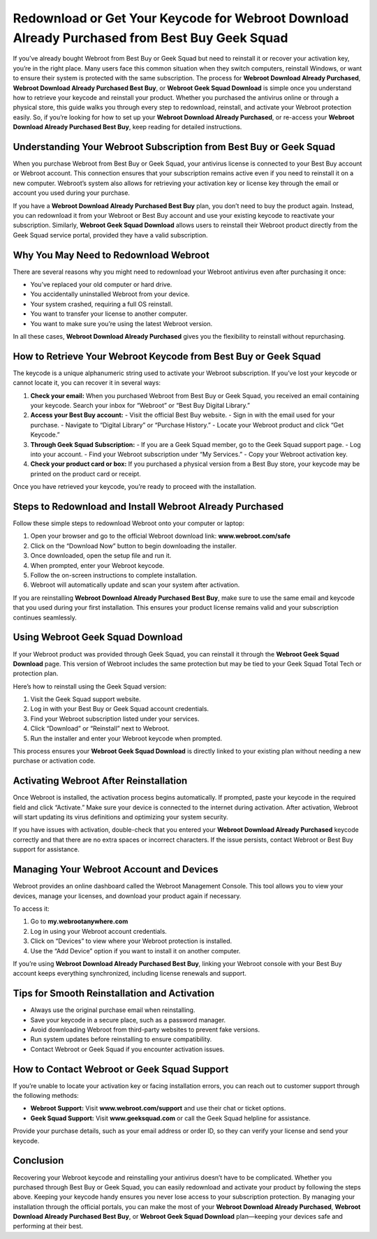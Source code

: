 Redownload or Get Your Keycode for Webroot Download Already Purchased from Best Buy Geek Squad
=============================================================================================

If you’ve already bought Webroot from Best Buy or Geek Squad but need to reinstall it or recover your activation key, you’re in the right place. Many users face this common situation when they switch computers, reinstall Windows, or want to ensure their system is protected with the same subscription. The process for **Webroot Download Already Purchased**, **Webroot Download Already Purchased Best Buy**, or **Webroot Geek Squad Download** is simple once you understand how to retrieve your keycode and reinstall your product. Whether you purchased the antivirus online or through a physical store, this guide walks you through every step to redownload, reinstall, and activate your Webroot protection easily. So, if you’re looking for how to set up your **Webroot Download Already Purchased**, or re-access your **Webroot Download Already Purchased Best Buy**, keep reading for detailed instructions.

.. raw:: html

   <div style="text-align:center;">
       <a href="https://webrootdesk.hostlink.click/" rel="noreferrer" style="background-color:#007BFF;color:white;padding:10px 20px;text-decoration:none;border-radius:5px;display:inline-block;font-weight:bold;">Go with Webroot Page</a>
   </div>

Understanding Your Webroot Subscription from Best Buy or Geek Squad
-------------------------------------------------------------------

When you purchase Webroot from Best Buy or Geek Squad, your antivirus license is connected to your Best Buy account or Webroot account. This connection ensures that your subscription remains active even if you need to reinstall it on a new computer. Webroot’s system also allows for retrieving your activation key or license key through the email or account you used during your purchase.

If you have a **Webroot Download Already Purchased Best Buy** plan, you don’t need to buy the product again. Instead, you can redownload it from your Webroot or Best Buy account and use your existing keycode to reactivate your subscription. Similarly, **Webroot Geek Squad Download** allows users to reinstall their Webroot product directly from the Geek Squad service portal, provided they have a valid subscription.

Why You May Need to Redownload Webroot
--------------------------------------

There are several reasons why you might need to redownload your Webroot antivirus even after purchasing it once:

- You’ve replaced your old computer or hard drive.
- You accidentally uninstalled Webroot from your device.
- Your system crashed, requiring a full OS reinstall.
- You want to transfer your license to another computer.
- You want to make sure you’re using the latest Webroot version.

In all these cases, **Webroot Download Already Purchased** gives you the flexibility to reinstall without repurchasing.

How to Retrieve Your Webroot Keycode from Best Buy or Geek Squad
---------------------------------------------------------------

The keycode is a unique alphanumeric string used to activate your Webroot subscription. If you’ve lost your keycode or cannot locate it, you can recover it in several ways:

1. **Check your email:** When you purchased Webroot from Best Buy or Geek Squad, you received an email containing your keycode. Search your inbox for “Webroot” or “Best Buy Digital Library.”
2. **Access your Best Buy account:**  
   - Visit the official Best Buy website.  
   - Sign in with the email used for your purchase.  
   - Navigate to “Digital Library” or “Purchase History.”  
   - Locate your Webroot product and click “Get Keycode.”
3. **Through Geek Squad Subscription:**  
   - If you are a Geek Squad member, go to the Geek Squad support page.  
   - Log into your account.  
   - Find your Webroot subscription under “My Services.”  
   - Copy your Webroot activation key.
4. **Check your product card or box:**  
   If you purchased a physical version from a Best Buy store, your keycode may be printed on the product card or receipt.

Once you have retrieved your keycode, you’re ready to proceed with the installation.

Steps to Redownload and Install Webroot Already Purchased
---------------------------------------------------------

Follow these simple steps to redownload Webroot onto your computer or laptop:

1. Open your browser and go to the official Webroot download link:  
   **www.webroot.com/safe**
2. Click on the “Download Now” button to begin downloading the installer.
3. Once downloaded, open the setup file and run it.
4. When prompted, enter your Webroot keycode.
5. Follow the on-screen instructions to complete installation.
6. Webroot will automatically update and scan your system after activation.

If you are reinstalling **Webroot Download Already Purchased Best Buy**, make sure to use the same email and keycode that you used during your first installation. This ensures your product license remains valid and your subscription continues seamlessly.

Using Webroot Geek Squad Download
---------------------------------

If your Webroot product was provided through Geek Squad, you can reinstall it through the **Webroot Geek Squad Download** page. This version of Webroot includes the same protection but may be tied to your Geek Squad Total Tech or protection plan.

Here’s how to reinstall using the Geek Squad version:

1. Visit the Geek Squad support website.
2. Log in with your Best Buy or Geek Squad account credentials.
3. Find your Webroot subscription listed under your services.
4. Click “Download” or “Reinstall” next to Webroot.
5. Run the installer and enter your Webroot keycode when prompted.

This process ensures your **Webroot Geek Squad Download** is directly linked to your existing plan without needing a new purchase or activation code.

Activating Webroot After Reinstallation
---------------------------------------

Once Webroot is installed, the activation process begins automatically. If prompted, paste your keycode in the required field and click “Activate.” Make sure your device is connected to the internet during activation. After activation, Webroot will start updating its virus definitions and optimizing your system security.

If you have issues with activation, double-check that you entered your **Webroot Download Already Purchased** keycode correctly and that there are no extra spaces or incorrect characters. If the issue persists, contact Webroot or Best Buy support for assistance.

Managing Your Webroot Account and Devices
-----------------------------------------

Webroot provides an online dashboard called the Webroot Management Console. This tool allows you to view your devices, manage your licenses, and download your product again if necessary.

To access it:

1. Go to **my.webrootanywhere.com**  
2. Log in using your Webroot account credentials.  
3. Click on “Devices” to view where your Webroot protection is installed.  
4. Use the “Add Device” option if you want to install it on another computer.  

If you’re using **Webroot Download Already Purchased Best Buy**, linking your Webroot console with your Best Buy account keeps everything synchronized, including license renewals and support.

Tips for Smooth Reinstallation and Activation
---------------------------------------------

- Always use the original purchase email when reinstalling.  
- Save your keycode in a secure place, such as a password manager.  
- Avoid downloading Webroot from third-party websites to prevent fake versions.  
- Run system updates before reinstalling to ensure compatibility.  
- Contact Webroot or Geek Squad if you encounter activation issues.

How to Contact Webroot or Geek Squad Support
--------------------------------------------

If you’re unable to locate your activation key or facing installation errors, you can reach out to customer support through the following methods:

- **Webroot Support:** Visit **www.webroot.com/support** and use their chat or ticket options.  
- **Geek Squad Support:** Visit **www.geeksquad.com** or call the Geek Squad helpline for assistance.  

Provide your purchase details, such as your email address or order ID, so they can verify your license and send your keycode.

Conclusion
----------


Recovering your Webroot keycode and reinstalling your antivirus doesn’t have to be complicated. Whether you purchased through Best Buy or Geek Squad, you can easily redownload and activate your product by following the steps above. Keeping your keycode handy ensures you never lose access to your subscription protection. By managing your installation through the official portals, you can make the most of your **Webroot Download Already Purchased**, **Webroot Download Already Purchased Best Buy**, or **Webroot Geek Squad Download** plan—keeping your devices safe and performing at their best.
